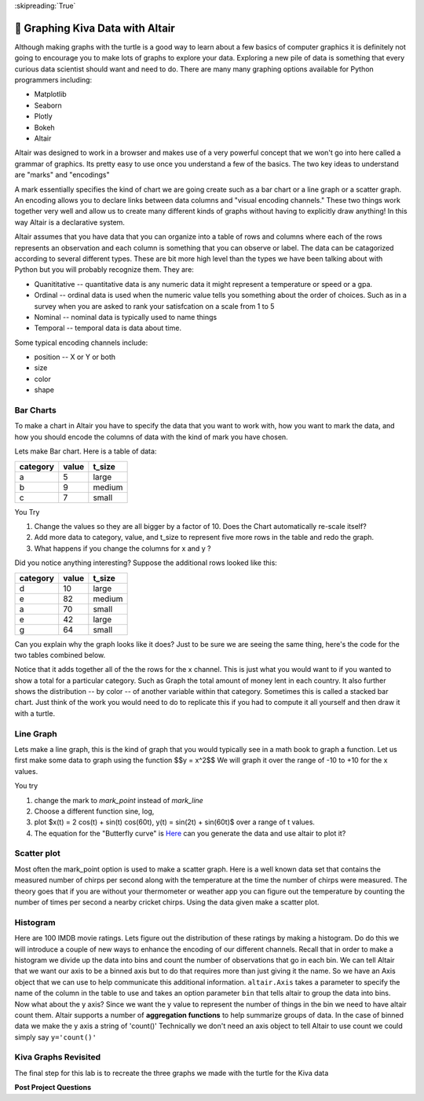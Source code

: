 ..  Copyright (C)  Brad Miller
    Creative Commons Attribution-ShareAlike 4.0 International License

:skipreading:`True`


🤔 Graphing Kiva Data with Altair
===================================

Although making graphs with the turtle is a good way to learn about a few basics of computer graphics it is definitely not going to encourage you to make lots of graphs to explore your data.  Exploring a new pile of data is something that every curious data scientist should want and need to do.  There are many many graphing options available for Python programmers including:

* Matplotlib
* Seaborn
* Plotly
* Bokeh
* Altair

Altair was designed to work in a browser and makes use of a very powerful concept that we won't go into here called a grammar of graphics. Its pretty easy to use once you understand a few of the basics.  The two key ideas to understand are "marks" and "encodings"  

A mark essentially specifies the kind of chart we are going create such as a bar chart or a line graph or a scatter graph.  An encoding allows you to declare links between data columns and "visual encoding channels."   These two things work together very well and allow us to create many different kinds of graphs without having to explicitly draw anything!  In this way Altair is a declarative system.

Altair assumes that you have data that you can organize into a table of rows and columns where each of the rows represents an observation and each column is something that you can observe or label.  The data can be catagorized according to several different types.  These are bit more high level than the types we have been talking about with Python but you will probably recognize them. They are:

* Quanititative -- quantitative data is any numeric data it might represent a temperature or speed or a gpa.
* Ordinal -- ordinal data is used when the numeric value tells you something about the order of choices.  Such as in a survey when you are asked to rank your satisfcation on a scale from 1 to 5
* Nominal  -- nominal data is typically used to name things
* Temporal -- temporal data is data about time.

Some typical encoding channels include:

* position -- X or Y or both
* size
* color
* shape

Bar Charts
----------

To make a chart in Altair you have to specify the data that you want to work with, how you want to mark the data, and how you should encode the columns of data with the kind of mark you have chosen.

Lets make Bar chart.  Here is a table of data:

========  =====  ======
category  value  t_size
========  =====  ======
a         5      large
b         9      medium
c         7      small
========  =====  ======

.. activecode:: alt_kiva_bar1

    import altair

    data = altair.Data(category='abc', value=[5,9,7], t_size=['large', 'medium', 'small'])
    chart = altair.Chart(data)
    mark = chart.mark_bar()
    mark.encode(x='category:N',y='value',color='t_size:N')


You Try

1. Change the values so they are all bigger by a factor of 10.  Does the Chart automatically re-scale itself?
2. Add more data to category, value, and t_size to represent five more rows in the table and redo the graph.
3. What happens if you change the columns for x and y ?

Did you notice anything interesting?  Suppose the additional rows looked like this:

========  =====  ======
category  value  t_size
========  =====  ======
d         10     large
e         82     medium
a         70     small
e         42     large
g         64     small
========  =====  ======

Can you explain why the graph looks like it does? Just to be sure we are seeing the same thing, here's the code for the two tables combined below.

.. activecode:: alt_kiva_bar2

    import altair

    data = altair.Data(category='abcdeaeg', value=[5,9,7,10,82,70,42,64], t_size=['large', 'medium', 'small', 'large','medium','small','large','small'])
    chart = altair.Chart(data)
    mark = chart.mark_bar()
    mark.encode(x='category:N',y='value',color='t_size:N')

Notice that it adds together all of the the rows for the x channel.  This is just what you would want to if you wanted to show a total for a particular category.  Such as Graph the total amount of money lent in each country.  It also further shows the distribution -- by color -- of another variable within that category.  Sometimes this is called a stacked bar chart.  Just think of the work you would need to do to replicate this if you had to compute it all yourself and then draw it with a turtle.

Line Graph
----------

Lets make a line graph, this is the kind of graph that you would typically see in a math book to graph a function.  Let us first make some data to graph using the function $$y = x^2$$  We will graph it over the range of -10 to +10 for the x values.

.. activecode:: alt_kiva_line1

    import altair

    x_vals = range(-10, 11)
    y_vals = []
    for x in x_vals:
        y_vals.append(x*x)

    data = altair.Data(X=x_vals, Y=y_vals)
    chart = altair.Chart(data)
    mark = chart.mark_line()
    mark.encode(x='X',y='Y')

You try

1. change the mark to `mark_point` instead of `mark_line`
2. Choose a different function sine, log, 
3. plot $x(t) = 2 \cos(t) + \sin(t) \cos(60t), y(t) = \sin(2t) + \sin(60t)$ over a range of t values.
4. The equation for the "Butterfly curve" is `Here <https://en.wikipedia.org/wiki/Butterfly_curve_(transcendental)>`_ can you generate the data and use altair to plot it?


Scatter plot
------------

Most often the mark_point option is used to make a scatter graph.  Here is a well known data set that contains the measured number of chirps per second along with the temperature at the time the number of chirps were measured.  The theory goes that if you are without your thermometer or weather app you can figure out the temperature by counting the number of times per second a nearby cricket chirps.   Using the data given make a scatter plot.

.. activecode:: alt_cricket_scatter1

    chirps = [20.0, 16.0, 19.8, 18.4, 17.1, 15.5, 14.7, 15.7, 15.4, 16.3, 15.0, 17.2, 16.0, 17.0, 14.4	]
    degreesf = [88.6, 71.6, 93.3, 84.3, 80.6, 75.2, 69.7, 71.6, 69.4, 83.3, 79.6, 82.6, 80.6, 83.5, 76.3]



Histogram
---------

Here are 100 IMDB movie ratings.  Lets figure out the distribution of these ratings by making a histogram.  Do do this we will introduce a couple of new ways to enhance the encoding of our different channels.  Recall that in order to make a histogram we divide up the data into bins and count the number of observations that go in each bin.  We can tell Altair that we want our axis to be a binned axis but to do that requires more than just giving it the name.  So we have an Axis object that we can use to help communicate this additional information.  ``altair.Axis`` takes a parameter to specify the name of the column in the table to use and takes an option parameter ``bin`` that tells altair to group the data into bins.  Now what about the y axis?  Since we want the y value to represent the number of things in the bin we need to have altair count them.  Altair supports a number of **aggregation functions** to help summarize groups of data.  In the case of binned data we make the y axis a string of 'count()' Technically we don't need an axis object to tell Altair to use count we could simply say ``y='count()'``


.. activecode:: alt_kiva_hist1

    import altair

    movie_ratings = [6.1, 6.9, 6.8, 3.4, 7.7, 3.8, 5.8, 7, 7, 7.5, 8.4, 6.8, 7, 6.1, 2.5, 8.9, 8.1, 7, 5.6, 6.3, 8.4, 6.9, 7.1, 5.7, 3.2, 6, 7.7, 6.4, 7, 7.1, 7.4, 6.8, 5.4, 4.9, 7.6, 4.6, 6.6, 5.6, 5.7, 7.1, 6.7, 7.3, 5.9, 3.2, 7.4, 7.6, 3.7, 6.8, 8.2, 6.1, 5.8, 8.4, 8.6, 6.2, 6.4, 5.1, 5.6, 4.4, 5.6, 5.7, 8.1, 5.4, 7.3, 5, 7.7, 6.9, 8.4, 7.5, 7.1, 8.2, 6.6, 6.4, 3.3, 5.7, 8.2, 8.2, 5.8, 8, 3.4, 8.2, 3.2, 5, 4.8, 7.3, 6.1, 5, 5.6, 6.1, 7.2, 8.4, 7.8, 4.3, 6.8, 4.9, 6.2, 8.3, 6.2, 7.9, 7.1, 7.3]

    data = altair.Data(ratings=movie_ratings)
    chart = altair.Chart(data)
    mark = chart.mark_bar()
    X = altair.Axis('ratings:Q', bin=True)
    Y = altair.Axis('count()')
    mark.encode(X,Y)




Kiva Graphs Revisited
---------------------

The final step for this lab is to recreate the three graphs we made with the turtle for the Kiva data

.. activecode:: alt_kiva_data1
    
    Make a scatter plot of the number of donors versus the time to raise the money for the loan. Make the size of the circle correspond to the loan amount. Make the color corresponds to the country.
    ~~~~
    loan_amount = [1250.0, 500.0, 1450.0, 200.0, 700.0, 100.0, 250.0, 225.0, 1200.0, 150.0, 600.0, 300.0, 700.0, 125.0, 650.0, 175.0, 1800.0, 1525.0, 575.0, 700.0, 1450.0, 400.0, 200.0, 1000.0, 350.0]

    country_name = ['Azerbaijan', 'El Salvador', 'Bolivia', 'Paraguay', 'El Salvador', 'Philippines', 'Philippines', 'Nicaragua', 'Guatemala', 'Philippines', 'Paraguay', 'Philippines', 'Bolivia', 'Philippines', 'Philippines', 'Madagascar', 'Georgia', 'Uganda', 'Kenya', 'Tajikistan', 'Jordan', 'Kenya', 'Philippines', 'Ecuador', 'Kenya']

    time_to_raise = [193075.0, 1157108.0, 1552939.0, 244945.0, 238797.0, 1248909.0, 773599.0, 116181.0, 2288095.0, 51668.0, 26717.0, 48030.0, 1839190.0, 71117.0, 580401.0, 800427.0, 1156218.0, 1166045.0, 2924705.0, 470622.0, 24078.0, 260044.0, 445938.0, 201408.0, 2370450.0]

    num_lenders_total = [38, 18, 51, 3, 21, 1, 10, 8, 42, 1, 18, 6, 28, 5, 16, 7, 54, 1, 18, 22, 36, 12, 8, 24, 8]


.. activecode:: alt_kiva_data2
    
    Make a bar chart that shows the total amount of money loaned in each country.
    ~~~~
    loan_amount = [1250.0, 500.0, 1450.0, 200.0, 700.0, 100.0, 250.0, 225.0, 1200.0, 150.0, 600.0, 300.0, 700.0, 125.0, 650.0, 175.0, 1800.0, 1525.0, 575.0, 700.0, 1450.0, 400.0, 200.0, 1000.0, 350.0]

    country_name = ['Azerbaijan', 'El Salvador', 'Bolivia', 'Paraguay', 'El Salvador', 'Philippines', 'Philippines', 'Nicaragua', 'Guatemala', 'Philippines', 'Paraguay', 'Philippines', 'Bolivia', 'Philippines', 'Philippines', 'Madagascar', 'Georgia', 'Uganda', 'Kenya', 'Tajikistan', 'Jordan', 'Kenya', 'Philippines', 'Ecuador', 'Kenya']

    time_to_raise = [193075.0, 1157108.0, 1552939.0, 244945.0, 238797.0, 1248909.0, 773599.0, 116181.0, 2288095.0, 51668.0, 26717.0, 48030.0, 1839190.0, 71117.0, 580401.0, 800427.0, 1156218.0, 1166045.0, 2924705.0, 470622.0, 24078.0, 260044.0, 445938.0, 201408.0, 2370450.0]

    num_lenders_total = [38, 18, 51, 3, 21, 1, 10, 8, 42, 1, 18, 6, 28, 5, 16, 7, 54, 1, 18, 22, 36, 12, 8, 24, 8]

.. activecode:: alt_kiva_data3
    
    Make a bar chart that shows the number of loans in each country.
    ~~~~
    loan_amount = [1250.0, 500.0, 1450.0, 200.0, 700.0, 100.0, 250.0, 225.0, 1200.0, 150.0, 600.0, 300.0, 700.0, 125.0, 650.0, 175.0, 1800.0, 1525.0, 575.0, 700.0, 1450.0, 400.0, 200.0, 1000.0, 350.0]

    country_name = ['Azerbaijan', 'El Salvador', 'Bolivia', 'Paraguay', 'El Salvador', 'Philippines', 'Philippines', 'Nicaragua', 'Guatemala', 'Philippines', 'Paraguay', 'Philippines', 'Bolivia', 'Philippines', 'Philippines', 'Madagascar', 'Georgia', 'Uganda', 'Kenya', 'Tajikistan', 'Jordan', 'Kenya', 'Philippines', 'Ecuador', 'Kenya']

    time_to_raise = [193075.0, 1157108.0, 1552939.0, 244945.0, 238797.0, 1248909.0, 773599.0, 116181.0, 2288095.0, 51668.0, 26717.0, 48030.0, 1839190.0, 71117.0, 580401.0, 800427.0, 1156218.0, 1166045.0, 2924705.0, 470622.0, 24078.0, 260044.0, 445938.0, 201408.0, 2370450.0]

    num_lenders_total = [38, 18, 51, 3, 21, 1, 10, 8, 42, 1, 18, 6, 28, 5, 16, 7, 54, 1, 18, 22, 36, 12, 8, 24, 8]

.. activecode:: alt_kiva_data4
    
    Make a histogram that shows the distribution of the loan amounts.
    ~~~~
    loan_amount = [1250.0, 500.0, 1450.0, 200.0, 700.0, 100.0, 250.0, 225.0, 1200.0, 150.0, 600.0, 300.0, 700.0, 125.0, 650.0, 175.0, 1800.0, 1525.0, 575.0, 700.0, 1450.0, 400.0, 200.0, 1000.0, 350.0]

    country_name = ['Azerbaijan', 'El Salvador', 'Bolivia', 'Paraguay', 'El Salvador', 'Philippines', 'Philippines', 'Nicaragua', 'Guatemala', 'Philippines', 'Paraguay', 'Philippines', 'Bolivia', 'Philippines', 'Philippines', 'Madagascar', 'Georgia', 'Uganda', 'Kenya', 'Tajikistan', 'Jordan', 'Kenya', 'Philippines', 'Ecuador', 'Kenya']

    time_to_raise = [193075.0, 1157108.0, 1552939.0, 244945.0, 238797.0, 1248909.0, 773599.0, 116181.0, 2288095.0, 51668.0, 26717.0, 48030.0, 1839190.0, 71117.0, 580401.0, 800427.0, 1156218.0, 1166045.0, 2924705.0, 470622.0, 24078.0, 260044.0, 445938.0, 201408.0, 2370450.0]

    num_lenders_total = [38, 18, 51, 3, 21, 1, 10, 8, 42, 1, 18, 6, 28, 5, 16, 7, 54, 1, 18, 22, 36, 12, 8, 24, 8]



.. raw:: html

    <a rel="license" href="http://creativecommons.org/licenses/by-sa/4.0/"><img alt="Creative Commons License" style="border-width:0" src="https://i.creativecommons.org/l/by-sa/4.0/88x31.png" /></a><br />This work is licensed under a <a rel="license" href="http://creativecommons.org/licenses/by-sa/4.0/">Creative Commons Attribution-ShareAlike 4.0 International License</a>.




**Post Project Questions**

.. poll:: LearningZone_8b
    :option_1: Comfort Zone
    :option_2: Learning Zone
    :option_3: Panic Zone

    During this project I was primarily in my...

.. poll:: Time_8b
    :option_1: Very little time
    :option_2: A reasonable amount of time
    :option_3: More time than is reasonable

    Completing this project took...

.. poll:: TaskValue_8b
    :option_1: Don't seem worth learning
    :option_2: May be worth learning
    :option_3: Are definitely worth learning

    Based on my own interests and needs, the things taught in this project...

.. poll:: Expectancy_8b
    :option_1: Definitely within reach
    :option_2: Within reach if I try my hardest
    :option_3: Out of reach no matter how hard I try

    For me to master the things taught in this project feels...
